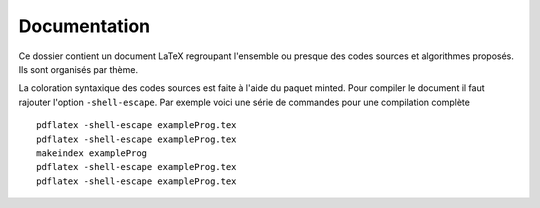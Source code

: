 Documentation
-------------

Ce dossier contient un document LaTeX regroupant l'ensemble ou presque des codes sources
et algorithmes proposés. Ils sont organisés par thème.

La coloration syntaxique des codes sources est faite à l'aide du paquet minted. Pour 
compiler le document il faut rajouter l'option ``-shell-escape``. Par exemple voici une
série de commandes pour une compilation complète ::

    pdflatex -shell-escape exampleProg.tex
    pdflatex -shell-escape exampleProg.tex
    makeindex exampleProg
    pdflatex -shell-escape exampleProg.tex
    pdflatex -shell-escape exampleProg.tex

